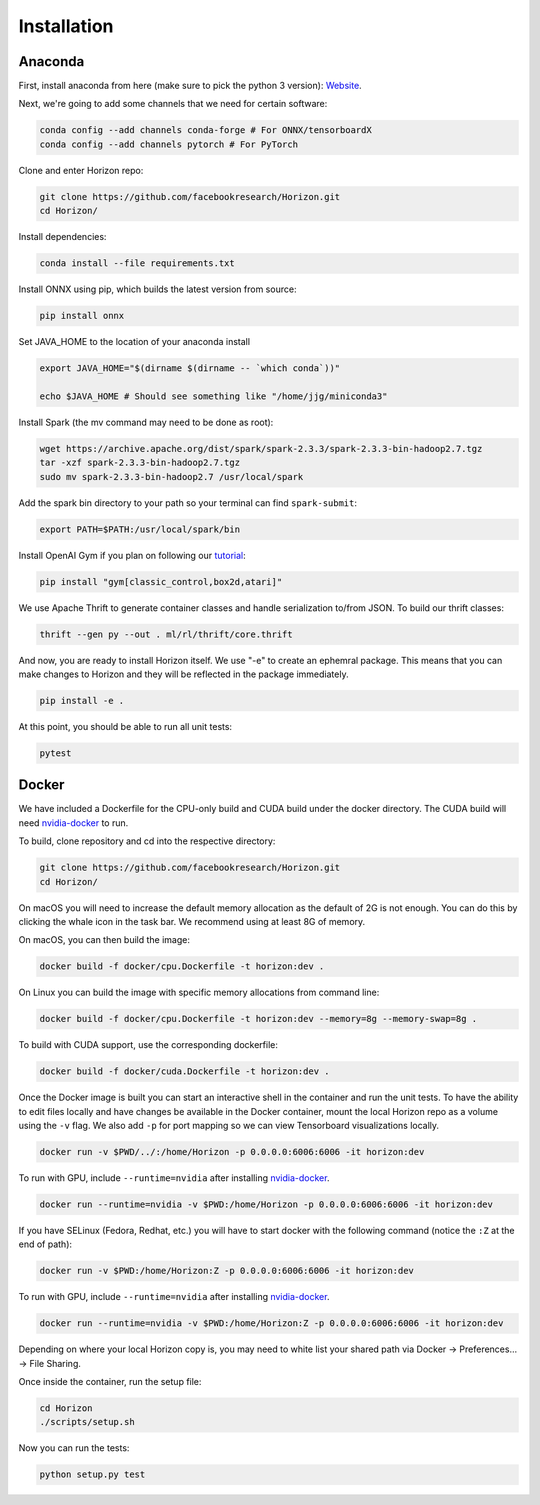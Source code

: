 .. _installation:

Installation
============

Anaconda
^^^^^^^^

First, install anaconda from here (make sure to pick the python 3 version): `Website <https://www.anaconda.com/>`_.

Next, we're going to add some channels that we need for certain software:

.. code-block::

   conda config --add channels conda-forge # For ONNX/tensorboardX
   conda config --add channels pytorch # For PyTorch

Clone and enter Horizon repo:

.. code-block::

   git clone https://github.com/facebookresearch/Horizon.git
   cd Horizon/

Install dependencies:

.. code-block::

   conda install --file requirements.txt

Install ONNX using pip, which builds the latest version from source:

.. code-block::

   pip install onnx

Set JAVA_HOME to the location of your anaconda install

.. code-block::

   export JAVA_HOME="$(dirname $(dirname -- `which conda`))"

   echo $JAVA_HOME # Should see something like "/home/jjg/miniconda3"

Install Spark (the mv command may need to be done as root):

.. code-block::

   wget https://archive.apache.org/dist/spark/spark-2.3.3/spark-2.3.3-bin-hadoop2.7.tgz
   tar -xzf spark-2.3.3-bin-hadoop2.7.tgz
   sudo mv spark-2.3.3-bin-hadoop2.7 /usr/local/spark

Add the spark bin directory to your path so your terminal can find ``spark-submit``\ :

.. code-block::

   export PATH=$PATH:/usr/local/spark/bin

Install OpenAI Gym if you plan on following our `tutorial <usage.md>`_\ :

.. code-block::

   pip install "gym[classic_control,box2d,atari]"

We use Apache Thrift to generate container classes and handle serialization to/from JSON.  To build our thrift classes:

.. code-block::

   thrift --gen py --out . ml/rl/thrift/core.thrift

And now, you are ready to install Horizon itself.  We use "-e" to create an ephemral package.  This means that you can make changes to Horizon and they will be reflected in the package immediately.

.. code-block::

   pip install -e .

At this point, you should be able to run all unit tests:

.. code-block::

   pytest

Docker
^^^^^^

We have included a Dockerfile for the CPU-only build and CUDA build under the docker directory.
The CUDA build will need `nvidia-docker <https://github.com/NVIDIA/nvidia-docker>`_ to run.

To build, clone repository and cd into the respective directory:

.. code-block::

   git clone https://github.com/facebookresearch/Horizon.git
   cd Horizon/

On macOS you will need to increase the default memory allocation as the default of 2G is not enough. You can do this by clicking the whale icon in the task bar. We recommend using at least 8G of memory.

On macOS, you can then build the image:

.. code-block::

   docker build -f docker/cpu.Dockerfile -t horizon:dev .

On Linux you can build the image with specific memory allocations from command line:

.. code-block::

   docker build -f docker/cpu.Dockerfile -t horizon:dev --memory=8g --memory-swap=8g .

To build with CUDA support, use the corresponding dockerfile:

.. code-block::

   docker build -f docker/cuda.Dockerfile -t horizon:dev .

Once the Docker image is built you can start an interactive shell in the container and run the unit tests. To have the ability to edit files locally and have changes be available in the Docker container, mount the local Horizon repo as a volume using the ``-v`` flag. We also add ``-p`` for port mapping so we can view Tensorboard visualizations locally.

.. code-block::

   docker run -v $PWD/../:/home/Horizon -p 0.0.0.0:6006:6006 -it horizon:dev

To run with GPU, include ``--runtime=nvidia`` after installing `nvidia-docker <https://github.com/NVIDIA/nvidia-docker>`_.

.. code-block::

   docker run --runtime=nvidia -v $PWD:/home/Horizon -p 0.0.0.0:6006:6006 -it horizon:dev

If you have SELinux (Fedora, Redhat, etc.) you will have to start docker with the following command (notice the ``:Z`` at the end of path):

.. code-block::

   docker run -v $PWD:/home/Horizon:Z -p 0.0.0.0:6006:6006 -it horizon:dev

To run with GPU, include ``--runtime=nvidia`` after installing `nvidia-docker <https://github.com/NVIDIA/nvidia-docker>`_.

.. code-block::

   docker run --runtime=nvidia -v $PWD:/home/Horizon:Z -p 0.0.0.0:6006:6006 -it horizon:dev

Depending on where your local Horizon copy is, you may need to white list your shared path via Docker -> Preferences... -> File Sharing.

Once inside the container, run the setup file:

.. code-block::

   cd Horizon
   ./scripts/setup.sh

Now you can run the tests:

.. code-block::

   python setup.py test
